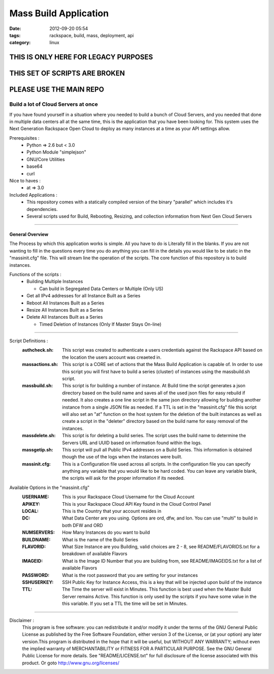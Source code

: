 Mass Build Application
######################
:date: 2012-09-20 05:54
:tags: rackspace, build, mass, deployment, api
:category: linux 


THIS IS ONLY HERE FOR LEGACY PURPOSES
~~~~~~~~~~~~~~~~~~~~~~~~~~~~~~~~~~~~~~~

THIS SET OF SCRIPTS ARE BROKEN
~~~~~~~~~~~~~~~~~~~~~~~~~~~~~~

PLEASE USE THE MAIN REPO
~~~~~~~~~~~~~~~~~~~~~~~~


Build a lot of Cloud Servers at once
====================================

If you have found yourself in a situation where you needed to build a bunch of Cloud Servers, and you needed that done in multiple data centers all at the same time, this is the application that you have been looking for. This system uses the Next Generation Rackspace Open Cloud to deploy as many instances at a time as your API settings allow.  

Prerequisites :
  * Python => 2.6 but < 3.0
  * Python Module "simplejson"
  * GNU/Core Utilities 
  * base64
  * curl

Nice to haves : 
  * at => 3.0

Included Applications : 
  * This repository comes with a statically compiled version of the binary "parallel" which includes it's dependencies. 
  * Several scripts used for Build, Rebooting, Resizing, and collection information from Next Gen Cloud Servers

--------

General Overview
^^^^^^^^^^^^^^^^

The Process by which this application works is simple. All you have to do is Literally fill in the blanks. If you are not wanting to fill in the questions every time you do anything you can fill in the details you would like to be static in the "massinit.cfg" file. This will stream line the operation of the scripts. The core function of this repository is to build instances. 

Functions of the scripts :
  * Building Multiple Instances

    * Can build in Segregated Data Centers or Multiple (Only US)

  * Get all IPv4 addresses for all Instance Built as a Series
  * Reboot All Instances Built as a Series
  * Resize All Instances Built as a Series 
  * Delete All Instances Built as a Series

    * Timed Deletion of Instances (Only If Master Stays On-line)

--------

Script Definitions :
  :authcheck.sh: This script was created to authenticate a users credentials against the Rackspace API based on the location the users account was creaeted in. 
  :massactions.sh: This script is a CORE set of actions that the Mass Build Application is capable of.  In order to use this script you will first have to build a series (cluster) of instances using the massbuild.sh script.
  :massbuild.sh: This script is for building a number of instance.  At Build time the script generates a json directory based on the build name and saves all of the used json files for easy rebuild if needed. It also creates a one line script in the same json directory allowing for building another instance from a single JSON file as needed. If a TTL is set in the "massinit.cfg" file this script will also set an "at" function on the host system for the deletion of the built instances as well as create a script in the "deleter" directory based on the build name for easy removal of the instances.
  :massdelete.sh: This script is for deleting a build series. The script uses the build name to determine the Servers URL and UUID based on information found within the logs. 
  :massgetip.sh: This script will pull all Public IPv4 addresses on a Build Series.  This information is obtained though the use of the logs when the instances were built.
  :massinit.cfg: This is a Configuration file used across all scripts.  In the configuration file you can specify anything any variable that you would like to be hard coded.  You can leave any variable blank, the scripts will ask for the proper information if its needed.

Available Options in the "massinit.cfg"
  :USERNAME: This is your Rackspace Cloud Username for the Cloud Account
  :APIKEY: This is your Rackspace Cloud API Key found in the Cloud Control Panel 
  :LOCAL: This is the Country that your account resides in
  :DC: What Data Center are you using. Options are ord, dfw, and lon. You can use "multi" to build in both DFW and ORD
  :NUMSERVERS: How Many Instances do you want to build
  :BUILDNAME: What is the name of the Build Series
  :FLAVORID: What Size Instance are you Building, valid choices are 2 - 8, see README/FLAVORIDS.txt for a breakdown of available Flavors
  :IMAGEID: What is the Image ID Number that you are building from, see README/IMAGEIDS.txt for a list of available Flavors
  :PASSWORD: What is the root password that you are setting for your instances
  :SSHUSERKEY: SSH Public Key for Instance Access, this is a key that will be injected upon build of the instance
  :TTL: The Time the server will exist in Minutes. This function is best used when the Master Build Server remains Active. This function is only used by the scripts if you have some value in the this variable.  If you set a TTL the time will be set in Minutes.

--------

Disclaimer :
  This program is free software: you can redistribute it and/or modify it under the terms of the GNU General Public License as published by the Free Software Foundation, either version 3 of the License, or (at your option) any later version.This program is distributed in the hope that it will be useful, but WITHOUT ANY WARRANTY; without even the implied warranty of MERCHANTABILITY or FITNESS FOR A PARTICULAR PURPOSE. See the GNU General Public License for more details. See "README/LICENSE.txt" for full disclosure of the license associated with this product. Or goto http://www.gnu.org/licenses/
